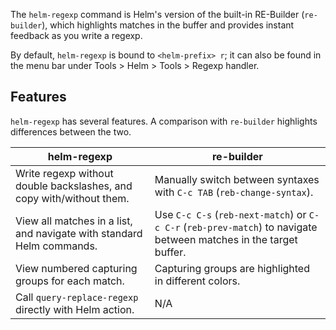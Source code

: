 The ~helm-regexp~ command is Helm's version of the built-in RE-Builder (~re-builder~), which highlights matches in the buffer and provides instant feedback as you write a regexp.

By default, ~helm-regexp~ is bound to ~<helm-prefix> r~; it can also be found in the menu bar under Tools > Helm > Tools > Regexp handler.

** Features
~helm-regexp~ has several features. A comparison with ~re-builder~ highlights differences between the two.

| helm-regexp                         | re-builder                          |
|-------------------------------------+-------------------------------------|
| Write regexp without double backslashes, and copy with/without them. | Manually switch between syntaxes with =C-c TAB= (~reb-change-syntax~). |
| View all matches in a list, and navigate with standard Helm commands. | Use =C-c C-s= (~reb-next-match~) or =C-c C-r= (~reb-prev-match~) to navigate between matches in the target buffer. |
| View numbered capturing groups for each match. | Capturing groups are highlighted in different colors. |
| Call ~query-replace-regexp~ directly with Helm action. | N/A                                 |





